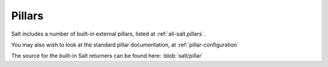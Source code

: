 
.. _salt-pillars:

=======
Pillars
=======

Salt includes a number of built-in external pillars, listed at
:ref:`all-salt.pillars`.

You may also wish to look at the standard pillar documentation, at
:ref:`pillar-configuration`

The source for the built-in Salt returners can be found here:
:blob:`salt/pillar`
